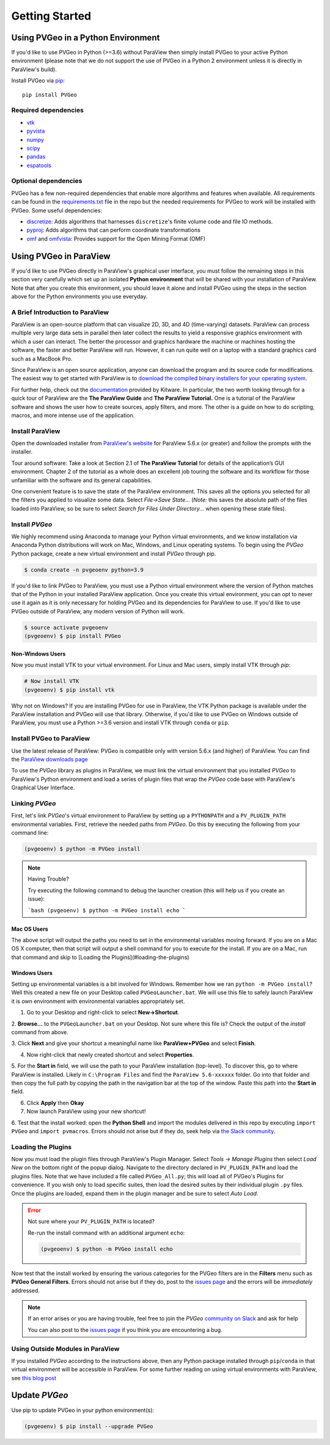 Getting Started
===============

Using PVGeo in a Python Environment
-----------------------------------

If you'd like to use PVGeo in Python (>=3.6) without ParaView then simply
install PVGeo to your active Python environment (please note that we do not
support the use of PVGeo in a Python 2 environment unless it is directly in
ParaView's build).

Install PVGeo via `pip <https://pypi.org/project/PVGeo/>`_::

    pip install PVGeo


Required dependencies
+++++++++++++++++++++

* `vtk <https://pypi.org/project/vtk/>`_
* `pyvista <https://pypi.org/project/pyvista/>`_
* `numpy <https://pypi.org/project/numpy/>`_
* `scipy <https://pypi.org/project/scipy/>`_
* `pandas <https://pypi.org/project/pandas/>`_
* `espatools <https://pypi.org/project/espatools/>`_


Optional dependencies
+++++++++++++++++++++

PVGeo has a few non-required dependencies that enable more algorithms and
features when available. All requirements can be found in the
`requirements.txt <https://github.com/OpenGeoVis/PVGeo/blob/main/requirements.txt>`_
file in the repo but the needed requirements for PVGeo to work will be installed
with PVGeo. Some useful dependencies:

- `discretize <https://pypi.org/project/discretize/>`_: Adds algorithms that harnesses ``discretize``'s finite volume code and file IO methods.
- `pyproj <https://pypi.org/project/pyproj/>`_: Adds algorithms that can perform coordinate transformations
- `omf <https://pypi.org/project/omf/>`_ and `omfvista <https://pypi.org/project/omfvista/>`_: Provides support for the Open Mining Format (OMF)


Using PVGeo in ParaView
-----------------------

If you'd like to use PVGeo directly in ParaView's graphical user interface,
you must follow the remaining steps in this section very carefully which set up
an isolated **Python environment** that will be shared with your installation of
ParaView. Note that after you create this environment, you should leave it alone
and install PVGeo using the steps in the section above for the Python
environments you use everyday.


A Brief Introduction to ParaView
++++++++++++++++++++++++++++++++

ParaView is an open-source platform that can visualize 2D, 3D, and 4D
(time-varying) datasets. ParaView can process multiple very large data sets in
parallel then later collect the results to yield a responsive graphics
environment with which a user can interact. The better the processor and
graphics hardware the machine or machines hosting the software, the faster
and better ParaView will run. However, it can run quite well on a laptop
with a standard graphics card such as a MacBook Pro.

Since ParaView is an open source application, anyone can download the program
and its source code for modifications. The easiest way to get started with
ParaView is to `download the compiled binary installers for your operating system <https://www.paraview.org/download/>`_.

For further help, check out the `documentation <https://www.paraview.org/documentation/>`_
provided by Kitware. In particular, the two worth looking through for a quick
tour of ParaView are the **The ParaView Guide** and **The ParaView Tutorial.**
One is a tutorial of the ParaView software and shows the user how to create
sources, apply filters, and more. The other is a guide on how to do scripting,
macros, and more intense use of the application.

Install ParaView
++++++++++++++++

Open the downloaded installer from
`ParaView's website <https://www.paraview.org/download/>`_ for ParaView 5.6.x
(or greater) and follow the prompts with the installer.

Tour around software:
Take a look at Section 2.1 of **The ParaView Tutorial** for details of the
application’s GUI environment. Chapter 2 of the tutorial as a whole does an
excellent job touring the software and its workflow for those unfamiliar with
the software and its general capabilities.

One convenient feature is to save the state of the ParaView environment.
This saves all the options you selected for all the filters you applied to
visualize some data. Select *File->Save State…* (*Note:* this saves the
absolute path of the files loaded into ParaView, so be sure to select
*Search for Files Under Directory...* when opening these state files).

Install *PVGeo*
+++++++++++++++

We highly recommend using Anaconda to manage your Python virtual environments, and
we know installation via Anaconda Python distributions will work on Mac, Windows,
and Linux operating systems. To begin using the *PVGeo* Python package, create
a new virtual environment and install *PVGeo* through pip.


.. code-block:: bash

    $ conda create -n pvgeoenv python=3.9


If you'd like to link PVGeo to ParaView, you must use a Python
virtual environment where the version of Python matches that of the Python in
your installed ParaView application. Once you create this virtual environment,
you can opt to never use it again as it is only necessary for holding PVGeo and
its dependencies for ParaView to use. If you'd like to use PVGeo outside of
ParaView, any modern version of Python will work.


.. code-block:: bash

    $ source activate pvgeoenv
    (pvgeoenv) $ pip install PVGeo


Non-Windows Users
~~~~~~~~~~~~~~~~~

Now you must install VTK to your virtual environment. For Linux and Mac users,
simply install VTK through `pip`:

.. code-block:: bash

    # Now install VTK
    (pvgeoenv) $ pip install vtk

Why not on Windows?
If you are installing PVGeo for use in ParaView, the VTK Python package is
available under the ParaView installation and PVGeo will use that library.
Otherwise, if you'd like to use PVGeo on Windows outside of ParaView, you
must use a Python >=3.6 version and install VTK through ``conda`` or ``pip``.



Install PVGeo to ParaView
+++++++++++++++++++++++++

Use the latest release of ParaView:
PVGeo is compatible only with version 5.6.x (and higher) of ParaView.
You can find the `ParaView downloads page <https://www.paraview.org/download/>`_

To use the *PVGeo* library as plugins in ParaView, we must link the virtual
environment that you installed *PVGeo* to ParaView's Python environment and
load a series of plugin files that wrap the *PVGeo* code base with ParaView's
Graphical User Interface.


Linking *PVGeo*
+++++++++++++++

First, let's link *PVGeo*'s virtual environment to ParaView by setting up a
``PYTHONPATH`` and a ``PV_PLUGIN_PATH`` environmental variables. First, retrieve
the needed paths from *PVGeo*. Do this by executing the following from your
command line:

.. code-block:: bash

    (pvgeoenv) $ python -m PVGeo install


.. note:: Having Trouble?

    Try executing the following command to debug the launcher creation
    (this will help us if you create an issue):

    ```bash
    (pvgeoenv) $ python -m PVGeo install echo
    ```

Mac OS Users
~~~~~~~~~~~~

The above script will output the paths you need to set in the environmental variables
moving forward. If you are on a Mac OS X computer, then that script will output
a shell command for you to execute for the install. If you are on a Mac, run
that command and skip to [Loading the Plugins](#loading-the-plugins)

Windows Users
~~~~~~~~~~~~~

Setting up environmental variables is a bit involved for Windows. Remember how
we ran ``python -m PVGeo install``? Well this created a new file on your
Desktop called ``PVGeoLauncher.bat``. We will use this file to safely launch
ParaView it is own environment with environmental variables appropriately set.

1. Go to your Desktop and right-click to select **New->Shortcut**.

2. **Browse...** to the ``PVGeoLauncher.bat`` on your Desktop. Not sure where
this file is? Check the output of the `install` command from above.

3. Click **Next** and give your shortcut a meaningful name like
**ParaView+PVGeo** and select **Finish**.

4. Now right-click that newly created shortcut and select **Properties**.

5. For the **Start in** field, we will use the path to your ParaView installation
(top-level). To discover this, go to where ParaView is installed. Likely in
``C:\Program Files`` and find the ``ParaView 5.6-xxxxxx`` folder. Go into that
folder and then copy the full path by copying the path in the navigation bar at
the top of the window. Paste this path into the **Start in** field.

6. Click **Apply** then **Okay**

7. Now launch ParaView using your new shortcut!

6. Test that the install worked: open the **Python Shell** and import the modules
delivered in this repo by executing ``import PVGeo`` and ``import pvmacros``.
Errors should not arise but if they do, seek help via
`the Slack community <http://slack.pvgeo.org>`_.

Loading the Plugins
+++++++++++++++++++

Now you must load the plugin files through ParaView's Plugin Manager. Select
*Tools -> Manage Plugins* then select *Load New* on the bottom right of the
popup dialog. Navigate to the directory declared in ``PV_PLUGIN_PATH`` and load
the plugins files. Note that we have included a file called ``PVGeo_All.py``;
this will load all of PVGeo's Plugins for convenience. If you wish only to load
specific suites, then load the desired suites by their individual plugin ``.py``
files. Once the plugins are loaded, expand them in the plugin
manager and be sure to select *Auto Load*.

.. error:: Not sure where your ``PV_PLUGIN_PATH`` is located?

    Re-run the install command with an additional argument ``echo``:

    .. code-block:: bash

        (pvgeoenv) $ python -m PVGeo install echo


.. image:: ./images/plugin-manager.png

Now test that the install worked by ensuring the various categories for the PVGeo
filters are in the **Filters** menu such as **PVGeo General Filters**. Errors
should not arise but if they do, post to the
`issues page`_ and the errors will be *immediately* addressed.

.. _issues page: https://github.com/OpenGeoVis/PVGeo/issues

.. note::

    If an error arises or you are having trouble, feel free to join the *PVGeo*
    `community on Slack <http://slack.pvgeo.org>`_ and ask for help

    You can also post to the `issues page`_ if you think you are encountering a bug.


Using Outside Modules in ParaView
+++++++++++++++++++++++++++++++++

If you installed *PVGeo* according to the instructions above, then any Python
package installed through ``pip``/``conda`` in that virtual environment will be \
accessible in ParaView. For some further reading on using virtual environments
with ParaView, see
`this blog post <https://blog.kitware.com/using-pvpython-and-virtualenv/>`_



Update *PVGeo*
--------------

Use pip to update PVGeo in your python environment(s):

.. code-block:: bash

    (pvgeoenv) $ pip install --upgrade PVGeo
